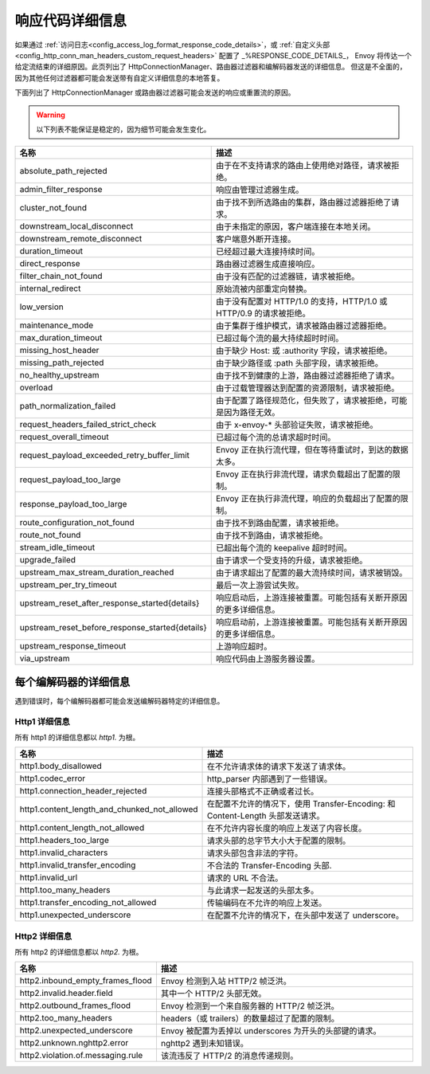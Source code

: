 .. _config_http_conn_man_details:

响应代码详细信息
=====================

如果通过 :ref:`访问日志<config_access_log_format_response_code_details>`，或
:ref:`自定义头部<config_http_conn_man_headers_custom_request_headers>` 配置了 _%RESPONSE_CODE_DETAILS_，
Envoy 将传达一个给定流结束的详细原因。此页列出了 HttpConnectionManager、路由器过滤器和编解码器发送的详细信息。
但这是不全面的，因为其他任何过滤器都可能会发送带有自定义详细信息的本地答复。

下面列出了 HttpConnectionManager 或路由器过滤器可能会发送的响应或重置流的原因。

.. warning::
  以下列表不能保证是稳定的，因为细节可能会发生变化。

.. csv-table::
   :header: 名称, 描述
   :widths: 1, 2

   absolute_path_rejected, 由于在不支持请求的路由上使用绝对路径，请求被拒绝。
   admin_filter_response, 响应由管理过滤器生成。
   cluster_not_found, 由于找不到所选路由的集群，路由器过滤器拒绝了请求。
   downstream_local_disconnect, 由于未指定的原因，客户端连接在本地关闭。
   downstream_remote_disconnect, 客户端意外断开连接。
   duration_timeout, 已经超过最大连接持续时间。
   direct_response, 路由器过滤器生成直接响应。
   filter_chain_not_found, 由于没有匹配的过滤器链，请求被拒绝。
   internal_redirect, 原始流被内部重定向替换。
   low_version, 由于没有配置对 HTTP/1.0 的支持，HTTP/1.0 或 HTTP/0.9 的请求被拒绝。
   maintenance_mode, 由于集群于维护模式，请求被路由器过滤器拒绝。
   max_duration_timeout, 已超过每个流的最大持续超时时间。
   missing_host_header, 由于缺少 Host: 或 :authority 字段，请求被拒绝。
   missing_path_rejected, 由于缺少路径或 :path 头部字段，请求被拒绝。
   no_healthy_upstream, 由于找不到健康的上游，路由器过滤器拒绝了请求。
   overload, 由于过载管理器达到配置的资源限制，请求被拒绝。
   path_normalization_failed, 由于配置了路径规范化，但失败了，请求被拒绝，可能是因为路径无效。
   request_headers_failed_strict_check, 由于 x-envoy-* 头部验证失败，请求被拒绝。
   request_overall_timeout, 已超过每个流的总请求超时时间。
   request_payload_exceeded_retry_buffer_limit, Envoy 正在执行流代理，但在等待重试时，到达的数据太多。
   request_payload_too_large, Envoy 正在执行非流代理，请求负载超出了配置的限制。
   response_payload_too_large, Envoy 正在执行非流代理，响应的负载超出了配置的限制。
   route_configuration_not_found, 由于找不到路由配置，请求被拒绝。
   route_not_found, 由于找不到路由，请求被拒绝。
   stream_idle_timeout, 已超出每个流的 keepalive 超时时间。
   upgrade_failed, 由于请求一个受支持的升级，请求被拒绝。
   upstream_max_stream_duration_reached, 由于请求超出了配置的最大流持续时间，请求被销毁。
   upstream_per_try_timeout, 最后一次上游尝试失败。
   upstream_reset_after_response_started{details}, 响应启动后，上游连接被重置。可能包括有关断开原因的更多详细信息。
   upstream_reset_before_response_started{details}, 响应启动前，上游连接被重置。可能包括有关断开原因的更多详细信息。
   upstream_response_timeout, 上游响应超时。
   via_upstream, 响应代码由上游服务器设置。


.. _config_http_conn_man_details_per_codec:

每个编解码器的详细信息
-----------------------

遇到错误时，每个编解码器都可能会发送编解码器特定的详细信息。

Http1 详细信息
~~~~~~~~~~~~~~~~

所有 http1 的详细信息都以 *http1.* 为根。

.. csv-table::
   :header: 名称, 描述
   :widths: 1, 2

   http1.body_disallowed, 在不允许请求体的请求下发送了请求体。
   http1.codec_error, http_parser 内部遇到了一些错误。
   http1.connection_header_rejected, 连接头部格式不正确或者过长。
   http1.content_length_and_chunked_not_allowed, 在配置不允许的情况下，使用 Transfer-Encoding: 和 Content-Length 头部发送请求。
   http1.content_length_not_allowed, 在不允许内容长度的响应上发送了内容长度。
   http1.headers_too_large, 请求头部的总字节大小大于配置的限制。
   http1.invalid_characters, 请求头部包含非法的字符。
   http1.invalid_transfer_encoding, 不合法的 Transfer-Encoding 头部.
   http1.invalid_url, 请求的 URL 不合法。
   http1.too_many_headers, 与此请求一起发送的头部太多。
   http1.transfer_encoding_not_allowed, 传输编码在不允许的响应上发送。
   http1.unexpected_underscore, 在配置不允许的情况下，在头部中发送了 underscore。


Http2 详细信息
~~~~~~~~~~~~~~~~~~~

所有 http2 的详细信息都以 *http2.* 为根。

.. csv-table::
   :header: 名称, 描述
   :widths: 1, 2

    http2.inbound_empty_frames_flood, Envoy 检测到入站 HTTP/2 帧泛洪。
    http2.invalid.header.field, 其中一个 HTTP/2 头部无效。
    http2.outbound_frames_flood, Envoy 检测到一个来自服务器的 HTTP/2 帧泛洪。
    http2.too_many_headers, headers（或 trailers）的数量超过了配置的限制。
    http2.unexpected_underscore, Envoy 被配置为丢掉以 underscores 为开头的头部键的请求。
    http2.unknown.nghttp2.error, nghttp2 遇到未知错误。
    http2.violation.of.messaging.rule, 该流违反了 HTTP/2 的消息传递规则。
